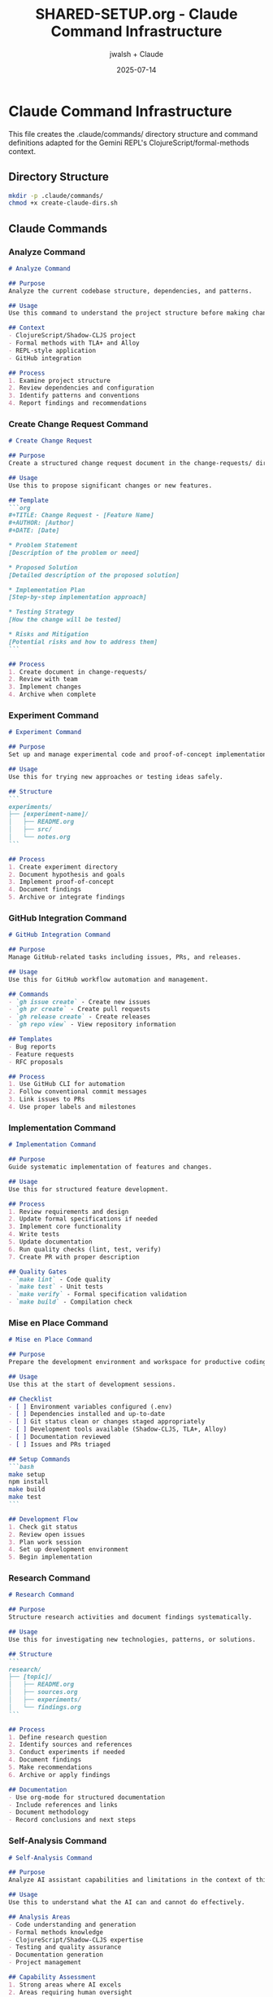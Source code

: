 #+TITLE: SHARED-SETUP.org - Claude Command Infrastructure
#+AUTHOR: jwalsh + Claude
#+DATE: 2025-07-14
#+STARTUP: overview

* Claude Command Infrastructure

This file creates the .claude/commands/ directory structure and command definitions adapted for the Gemini REPL's ClojureScript/formal-methods context.

** Directory Structure

#+BEGIN_SRC bash :tangle create-claude-dirs.sh :shebang #!/bin/bash
mkdir -p .claude/commands/
chmod +x create-claude-dirs.sh
#+END_SRC

** Claude Commands

*** Analyze Command

#+BEGIN_SRC markdown :tangle .claude/commands/analyze.md
# Analyze Command

## Purpose
Analyze the current codebase structure, dependencies, and patterns.

## Usage
Use this command to understand the project structure before making changes.

## Context
- ClojureScript/Shadow-CLJS project
- Formal methods with TLA+ and Alloy
- REPL-style application
- GitHub integration

## Process
1. Examine project structure
2. Review dependencies and configuration
3. Identify patterns and conventions
4. Report findings and recommendations
#+END_SRC

*** Create Change Request Command

#+BEGIN_SRC markdown :tangle .claude/commands/create-cr.md
# Create Change Request

## Purpose
Create a structured change request document in the change-requests/ directory.

## Usage
Use this to propose significant changes or new features.

## Template
```org
#+TITLE: Change Request - [Feature Name]
#+AUTHOR: [Author]
#+DATE: [Date]

* Problem Statement
[Description of the problem or need]

* Proposed Solution
[Detailed description of the proposed solution]

* Implementation Plan
[Step-by-step implementation approach]

* Testing Strategy
[How the change will be tested]

* Risks and Mitigation
[Potential risks and how to address them]
```

## Process
1. Create document in change-requests/
2. Review with team
3. Implement changes
4. Archive when complete
#+END_SRC

*** Experiment Command

#+BEGIN_SRC markdown :tangle .claude/commands/experiment.md
# Experiment Command

## Purpose
Set up and manage experimental code and proof-of-concept implementations.

## Usage
Use this for trying new approaches or testing ideas safely.

## Structure
```
experiments/
├── [experiment-name]/
│   ├── README.org
│   ├── src/
│   └── notes.org
```

## Process
1. Create experiment directory
2. Document hypothesis and goals
3. Implement proof-of-concept
4. Document findings
5. Archive or integrate findings
#+END_SRC

*** GitHub Integration Command

#+BEGIN_SRC markdown :tangle .claude/commands/github.md
# GitHub Integration Command

## Purpose
Manage GitHub-related tasks including issues, PRs, and releases.

## Usage
Use this for GitHub workflow automation and management.

## Commands
- `gh issue create` - Create new issues
- `gh pr create` - Create pull requests
- `gh release create` - Create releases
- `gh repo view` - View repository information

## Templates
- Bug reports
- Feature requests
- RFC proposals

## Process
1. Use GitHub CLI for automation
2. Follow conventional commit messages
3. Link issues to PRs
4. Use proper labels and milestones
#+END_SRC

*** Implementation Command

#+BEGIN_SRC markdown :tangle .claude/commands/implement.md
# Implementation Command

## Purpose
Guide systematic implementation of features and changes.

## Usage
Use this for structured feature development.

## Process
1. Review requirements and design
2. Update formal specifications if needed
3. Implement core functionality
4. Write tests
5. Update documentation
6. Run quality checks (lint, test, verify)
7. Create PR with proper description

## Quality Gates
- `make lint` - Code quality
- `make test` - Unit tests
- `make verify` - Formal specification validation
- `make build` - Compilation check
#+END_SRC

*** Mise en Place Command

#+BEGIN_SRC markdown :tangle .claude/commands/mise-en-place.md
# Mise en Place Command

## Purpose
Prepare the development environment and workspace for productive coding.

## Usage
Use this at the start of development sessions.

## Checklist
- [ ] Environment variables configured (.env)
- [ ] Dependencies installed and up-to-date
- [ ] Git status clean or changes staged appropriately
- [ ] Development tools available (Shadow-CLJS, TLA+, Alloy)
- [ ] Documentation reviewed
- [ ] Issues and PRs triaged

## Setup Commands
```bash
make setup
npm install
make build
make test
```

## Development Flow
1. Check git status
2. Review open issues
3. Plan work session
4. Set up development environment
5. Begin implementation
#+END_SRC

*** Research Command

#+BEGIN_SRC markdown :tangle .claude/commands/research.md
# Research Command

## Purpose
Structure research activities and document findings systematically.

## Usage
Use this for investigating new technologies, patterns, or solutions.

## Structure
```
research/
├── [topic]/
│   ├── README.org
│   ├── sources.org
│   ├── experiments/
│   └── findings.org
```

## Process
1. Define research question
2. Identify sources and references
3. Conduct experiments if needed
4. Document findings
5. Make recommendations
6. Archive or apply findings

## Documentation
- Use org-mode for structured documentation
- Include references and links
- Document methodology
- Record conclusions and next steps
#+END_SRC

*** Self-Analysis Command

#+BEGIN_SRC markdown :tangle .claude/commands/self-analyze.md
# Self-Analysis Command

## Purpose
Analyze AI assistant capabilities and limitations in the context of this project.

## Usage
Use this to understand what the AI can and cannot do effectively.

## Analysis Areas
- Code understanding and generation
- Formal methods knowledge
- ClojureScript/Shadow-CLJS expertise
- Testing and quality assurance
- Documentation generation
- Project management

## Capability Assessment
1. Strong areas where AI excels
2. Areas requiring human oversight
3. Knowledge gaps or limitations
4. Recommended collaboration patterns

## Growth Areas
- Learning from project patterns
- Adapting to project conventions
- Improving over time
#+END_SRC

*** Specification Check Command

#+BEGIN_SRC markdown :tangle .claude/commands/spec-check.md
# Specification Check Command

## Purpose
Validate formal specifications and ensure they align with implementation.

## Usage
Use this to maintain consistency between specs and code.

## Validation Process
1. Check TLA+ syntax and semantics
2. Verify Alloy model consistency
3. Ensure specs match implementation behavior
4. Run formal verification tools
5. Document any discrepancies

## Tools
- TLA+ model checker
- Alloy analyzer
- Custom validation scripts

## Commands
```bash
make verify
make verify-tla
make verify-alloy
```

## Documentation
- Update specs when implementation changes
- Document verification results
- Maintain traceability between specs and code
#+END_SRC

** README for Commands

#+BEGIN_SRC org :tangle .claude/commands/README.org
#+TITLE: Claude Commands
#+AUTHOR: jwalsh
#+DATE: 2025-07-14

* Claude Commands

This directory contains command definitions for Claude Code to provide structured guidance for common development tasks.

** Available Commands

- =analyze.md= - Codebase analysis and understanding
- =create-cr.md= - Change request creation
- =experiment.md= - Experimental development
- =github.md= - GitHub workflow integration
- =implement.md= - Feature implementation
- =mise-en-place.md= - Development environment setup
- =research.md= - Research and investigation
- =self-analyze.md= - AI capability assessment
- =spec-check.md= - Formal specification validation

** Usage

These commands provide structured approaches to common development tasks, ensuring consistency and quality across the project.

** Context

Commands are adapted for:
- ClojureScript/Shadow-CLJS development
- Formal methods with TLA+ and Alloy
- REPL-style application development
- GitHub-based workflow
#+END_SRC

** Git Pre-commit Hook

#+BEGIN_SRC bash :tangle .git/hooks/pre-commit :shebang #!/bin/bash
# Pre-commit hook for Gemini REPL

# Check for secrets in commit
if git diff --cached --name-only | xargs grep -l "GEMINI_API_KEY.*=" 2>/dev/null | grep -v ".env.example"; then
    echo "Error: Potential API key found in staged files"
    exit 1
fi

# Run linting if available
if command -v make >/dev/null 2>&1 && make -n lint >/dev/null 2>&1; then
    make lint
    if [ $? -ne 0 ]; then
        echo "Error: Linting failed"
        exit 1
    fi
fi

exit 0
#+END_SRC